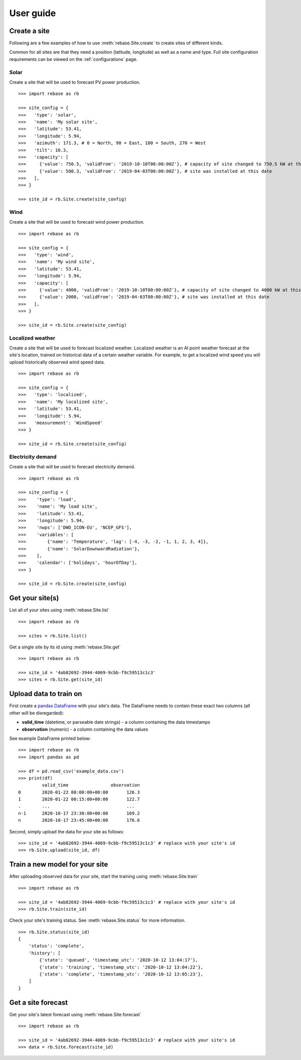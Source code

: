 
User guide
==========

Create a site
-------------

Following are a few examples of how to use :meth:`rebase.Site.create` to create sites of different kinds.

Common for all sites are that they need a position (latitude, longitude) as well as a name and type.
Full site configuration requirements can be viewed on the :ref:`configurations` page.


Solar
~~~~~

Create a site that will be used to forecast PV power production.

::

  >>> import rebase as rb

  >>> site_config = {
  >>>   'type': 'solar',
  >>>   'name': 'My solar site',
  >>>   'latitude': 53.41,
  >>>   'longitude': 5.94,
  >>>   'azimuth': 171.3, # 0 = North, 90 = East, 180 = South, 270 = West
  >>>   'tilt': 10.3,
  >>>   'capacity': [
  >>>     {'value': 750.5, 'validFrom': '2019-10-10T00:00:00Z'}, # capacity of site changed to 750.5 kW at this date
  >>>     {'value': 500.3, 'validFrom': '2019-04-03T00:00:00Z'}, # site was installed at this date
  >>>   ],
  >>> }

  >>> site_id = rb.Site.create(site_config)


Wind
~~~~

Create a site that will be used to forecast wind power production.

::

  >>> import rebase as rb

  >>> site_config = {
  >>>   'type': 'wind',
  >>>   'name': 'My wind site',
  >>>   'latitude': 53.41,
  >>>   'longitude': 5.94,
  >>>   'capacity': [
  >>>     {'value': 4000, 'validFrom': '2019-10-10T00:00:00Z'}, # capacity of site changed to 4000 kW at this date
  >>>     {'value': 2000, 'validFrom': '2019-04-03T00:00:00Z'}, # site was installed at this date
  >>>   ],
  >>> }

  >>> site_id = rb.Site.create(site_config)


Localized weather
~~~~~~~~~~~~~~~~~

Create a site that will be used to forecast localized weather. Localized weather
is an AI point weather forecast at the site's location, trained on historical data of a certain weather variable.
For example, to get a localized wind speed you will upload historically observed wind speed data.

::

  >>> import rebase as rb

  >>> site_config = {
  >>>   'type': 'localized',
  >>>   'name': 'My localized site',
  >>>   'latitude': 53.41,
  >>>   'longitude': 5.94,
  >>>   'measurement': 'WindSpeed'
  >>> }

  >>> site_id = rb.Site.create(site_config)

Electricity demand
~~~~~~~~~~~~~~~~~~

Create a site that will be used to forecast electricity demand.

::

  >>> import rebase as rb

  >>> site_config = {
  >>>    'type': 'load',
  >>>    'name': 'My load site',
  >>>    'latitude': 53.41,
  >>>    'longitude': 5.94,
  >>>    'nwps': ['DWD_ICON-EU', 'NCEP_GFS'],
  >>>    'variables': [
  >>>        {'name': 'Temperature', 'lag': [-4, -3, -2, -1, 1, 2, 3, 4]},
  >>>        {'name': 'SolarDownwardRadiation'},
  >>>    ],
  >>>    'calendar': ['holidays', 'hourOfDay'],
  >>> }

  >>> site_id = rb.Site.create(site_config)

Get your site(s)
----------------

List all of your sites using :meth:`rebase.Site.list`

::

  >>> import rebase as rb

  >>> sites = rb.Site.list()

Get a single site by its id using :meth:`rebase.Site.get`

::

  >>> import rebase as rb

  >>> site_id = '4ab82692-3944-4069-9cbb-f9c59513c1c3'
  >>> sites = rb.Site.get(site_id)



Upload data to train on
-----------------------
First create a `pandas DataFrame <https://pandas.pydata.org/pandas-docs/stable/reference/api/pandas.DataFrame.html/>`_ with your site's data. The DataFrame needs to contain these exact two columns (all other will be disregarded):

- **valid_time** (datetime, or parseable date strings) - a column containing the data timestamps
- **observation** (numeric) - a column containing the data values

See example DataFrame printed below:

::

  >>> import rebase as rb
  >>> import pandas as pd

  >>> df = pd.read_csv('example_data.csv')
  >>> print(df)
           valid_time                observation
  0        2020-01-22 00:00:00+00:00       126.3
  1        2020-01-22 00:15:00+00:00       122.7
  .        ...                             ...
  n-1      2020-10-17 23:30:00+00:00       169.2
  n        2020-10-17 23:45:00+00:00       176.6

Second, simply upload the data for your site as follows:

::

  >>> site_id = '4ab82692-3944-4069-9cbb-f9c59513c1c3' # replace with your site's id
  >>> rb.Site.upload(site_id, df)


Train a new model for your site
-------------------------------

After uploading observed data for your site, start the training using :meth:`rebase.Site.train`

::

  >>> import rebase as rb

  >>> site_id = '4ab82692-3944-4069-9cbb-f9c59513c1c3' # replace with your site's id
  >>> rb.Site.train(site_id)

Check your site's training status. See :meth:`rebase.Site.status` for more information.

::

  >>> rb.Site.status(site_id)
  {
      'status': 'complete',
      'history': [
          {'state': 'queued', 'timestamp_utc': '2020-10-12 13:04:17'},
          {'state': 'training', 'timestamp_utc': '2020-10-12 13:04:22'},
          {'state': 'complete', 'timestamp_utc': '2020-10-12 13:05:23'},
      ]
  }

Get a site forecast
-------------------

Get your site's latest forecast using :meth:`rebase.Site.forecast`

::

  >>> import rebase as rb

  >>> site_id = '4ab82692-3944-4069-9cbb-f9c59513c1c3' # replace with your site's id
  >>> data = rb.Site.forecast(site_id)
